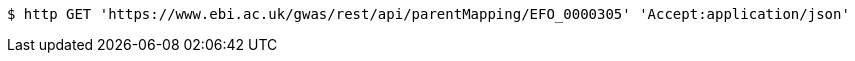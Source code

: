 [source,bash]
----
$ http GET 'https://www.ebi.ac.uk/gwas/rest/api/parentMapping/EFO_0000305' 'Accept:application/json'
----